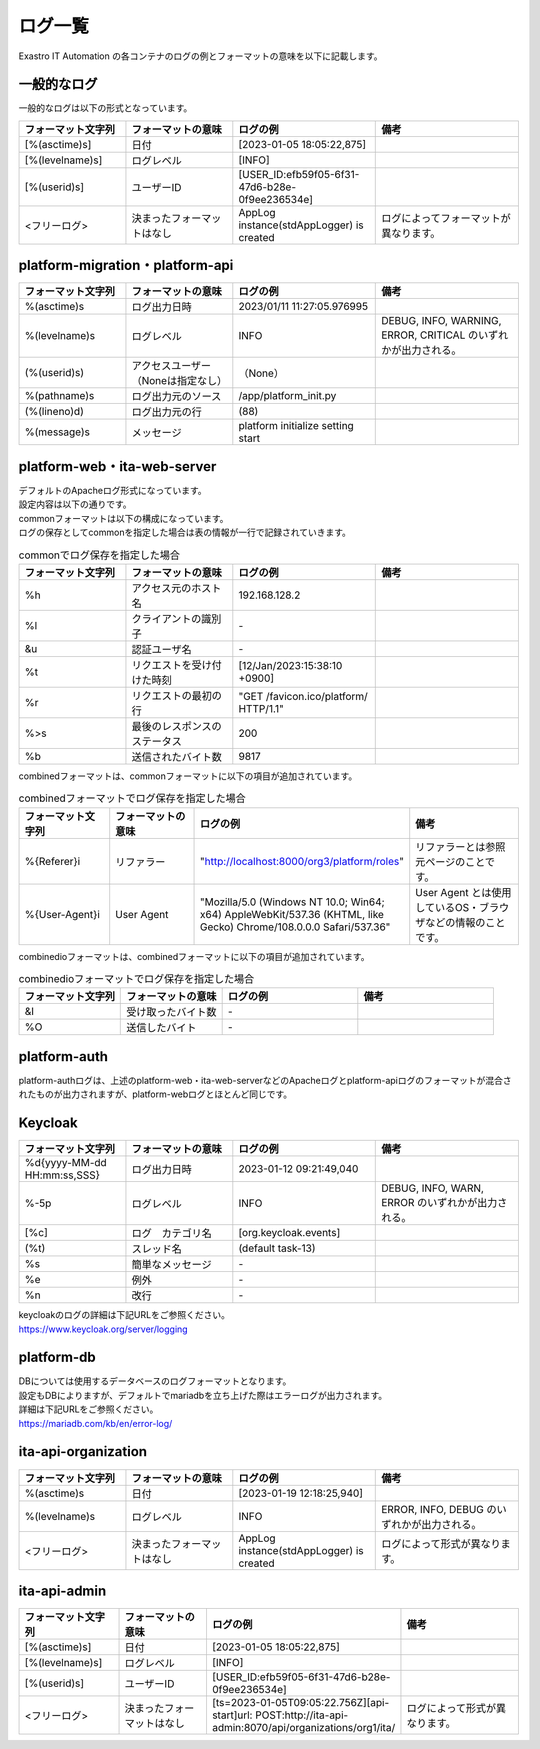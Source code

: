 ========
ログ一覧
========

| Exastro IT Automation の各コンテナのログの例とフォーマットの意味を以下に記載します。

一般的なログ
============

| 一般的なログは以下の形式となっています。

.. code-block::
   :caption: 形式

   [%(asctime)s] [%(levelname)s] [%(userid)s] <フリーログ>

.. code-block::
   :caption: 例

    [2023-02-06 14:18:05,212][INFO] [USER_ID:20401] AppLog instance(stdAppLogger) is created

.. list-table:: 
   :widths: 15 15 20 20
   :header-rows: 1
   :align: left

   * - | フォーマット文字列
     - | フォーマットの意味
     - | ログの例
     - | 備考
   * - | [%(asctime)s]
     - | 日付
     - | [2023-01-05 18:05:22,875]
     - |
   * - | [%(levelname)s]
     - | ログレベル
     - | [INFO]
     - | 
   * - | [%(userid)s]
     - | ユーザーID
     - | [USER_ID:efb59f05-6f31-47d6-b28e-0f9ee236534e]
     - |
   * - | <フリーログ>
     - | 決まったフォーマットはなし
     - | AppLog instance(stdAppLogger) is created
     - | ログによってフォーマットが異なります。

platform-migration・platform-api
================================

.. code-block:: 
   :caption: 形式
    
    %(asctime)s %(levelname)s (%(userid)s) %(pathname)s(%(lineno)d) %(message)s
    
.. code-block:: 
   :caption: 例

   2023/01/11 11:27:05.976995 INFO (None) /app/platform_init.py(88) platform initialize setting start


.. list-table:: 
   :widths: 15 15 20 20
   :header-rows: 1
   :align: left

   * -  フォーマット文字列
     -  フォーマットの意味
     -  ログの例
     -  備考
   * -  %\(asctime\)s
     -  ログ出力日時
     -  2023/01/11 11:27:05.976995
     -    
   * -  %\(levelname\)s
     -  ログレベル
     -  INFO
     -  DEBUG, INFO, WARNING, ERROR, CRITICAL のいずれかが出力される。
   * -  \(%\(userid\)s\)
     -  アクセスユーザー（Noneは指定なし）
     -  （None）
     -    
   * -  %\(pathname\)s
     -  ログ出力元のソース
     -  /app/platform_init.py
     -    
   * -  \(%\(lineno\)d\)
     -  ログ出力元の行
     -  \(88\)
     -   
   * -  %\(message\)s
     -  メッセージ
     -  platform initialize setting start
     -  

platform-web・ita-web-server
============================

| デフォルトのApacheログ形式になっています。
| 設定内容は以下の通りです。

.. code-block::
   :caption: 形式

    LogFormat "%h %l %u %t \"%r\" %>s %b \"%{Referer}i\" \"%{User-Agent}i\"" combined \
    LogFormat "%h %l %u %t \"%r\" %>s %b" common \ 
    <IfModule logio_module> \
      # You need to enable mod_logio.c to use %I and %O \
      LogFormat "%h %l %u %t \"%r\" %>s %b \"%{Referer}i\" \"%{User-Agent}i\" %I %O" combinedio \
    </IfModule>


| commonフォーマットは以下の構成になっています。
| ログの保存としてcommonを指定した場合は表の情報が一行で記録されていきます。

.. code-block::
   :caption: 例

   192.168.128.2 - - [12/Jan/2023:15:38:10 +0900] "GET /favicon.ico/platform/ HTTP/1.1" 200 9817
   "http://localhost:8000/org3/platform/roles" "Mozilla/5.0 (Windows NT 10.0; Win64; x64) AppleWebKit/537.36
   (KHTML, like Gecko) Chrome/108.0.0.0 Safari/537.36"


.. list-table:: commonでログ保存を指定した場合
   :widths: 15 15 20 20
   :header-rows: 1
   :align: left

   * - | フォーマット文字列
     - | フォーマットの意味
     - | ログの例
     - | 備考
   * - | %h
     - | アクセス元のホスト名
     - | 192.168.128.2
     - |
   * - | %l
     - | クライアントの識別子
     - | -
     - |
   * - | &u
     - | 認証ユーザ名
     - | - 
     - |
   * - | %t
     - | リクエストを受け付けた時刻
     - | [12/Jan/2023:15:38:10 +0900]
     - |
   * - | \%r\
     - | リクエストの最初の行
     - | "GET /favicon.ico/platform/ HTTP/1.1"
     - |
   * - | %>s
     - | 最後のレスポンスのステータス
     - | 200
     - |
   * - | %b
     - | 送信されたバイト数
     - | 9817
     - |

| combinedフォーマットは、commonフォーマットに以下の項目が追加されています。

.. list-table:: combinedフォーマットでログ保存を指定した場合
   :widths: 15 15 20 20
   :header-rows: 1
   :align: left

   * - | フォーマット文字列
     - | フォーマットの意味
     - | ログの例
     - | 備考
   * - | \%{Referer}i\
     - | リファラー
     - | "http://localhost:8000/org3/platform/roles"
     - | リファラーとは参照元ページのことです。
   * - | \%{User-Agent}i\
     - | User Agent
     - | "Mozilla/5.0 \(Windows NT 10.0; Win64; x64\) AppleWebKit/537.36 \(KHTML, like Gecko\) Chrome/108.0.0.0 Safari/537.36"
     - | User Agent とは使用しているOS・ブラウザなどの情報のことです。

| combinedioフォーマットは、combinedフォーマットに以下の項目が追加されています。

.. list-table:: combinedioフォーマットでログ保存を指定した場合
   :widths: 15 15 20 20
   :header-rows: 1
   :align: left

   * - | フォーマット文字列
     - | フォーマットの意味
     - | ログの例
     - | 備考
   * - | &I
     - | 受け取ったバイト数
     - | - 
     - |
   * - | %O
     - | 送信したバイト
     - | - 
     - |

platform-auth
=============

| platform-authログは、上述のplatform-web・ita-web-serverなどのApacheログとplatform-apiログのフォーマットが混合されたものが出力されますが、platform-webログとほとんど同じです。

.. code-block::
   :caption: 例

   [-] - 10.244.0.1 - - [08/Feb/2023:10:22:20 +0900] "GET /auth/resources/b3h1e/common/keycloak/node_modules/patternfly/dist/fonts/OpenSans-Light-webfont.woff2 HTTP/1.1" 200 63180 "-" "Mozilla/5.0 (Windows NT 10.0; Win64; x64) AppleWebKit/537.36 (KHTML, like Gecko) Chrome/109.0.0.0 Safari/537.36"

Keycloak
========

.. code-block:: 
   :caption: 形式

   %d{yyyy-MM-dd HH:mm:ss,SSS} %-5p [%c] (%t) %s%e%n


.. code-block:: 
   :caption: 例

   2023-01-12 09:21:49,040 INFO  [org.keycloak.events] (default task-13) type=INTROSPECT_TOKEN, realmId=org3, clientId=system-org3-auth, userId=null, ipAddress=172.18.0.14, client_auth_method=client-secret


.. list-table:: 
   :widths: 15 15 20 20
   :header-rows: 1
   :align: left

   * - | フォーマット文字列
     - | フォーマットの意味
     - | ログの例
     - | 備考
   * - | %d{yyyy-MM-dd HH:mm:ss,SSS}
     - | ログ出力日時 
     - | 2023-01-12 09:21:49,040
     - |
   * - | %-5p
     - | ログレベル
     - | INFO
     - | DEBUG, INFO, WARN, ERROR のいずれかが出力される。
   * - | \[%c\]
     - | ログ　カテゴリ名
     - | \[org.keycloak.events\]
     - | 
   * - | \(%t\)
     - | スレッド名
     - | \(default task-13\)
     - | 
   * - | %s
     - | 簡単なメッセージ
     - | - 
     - | 
   * - | %e
     - | 例外
     - | -
     - | 
   * - | %n
     - | 改行
     - | -
     - | 

| keycloakのログの詳細は下記URLをご参照ください。
| https://www.keycloak.org/server/logging

platform-db
===========

| DBについては使用するデータベースのログフォーマットとなります。
| 設定もDBによりますが、デフォルトでmariadbを立ち上げた際はエラーログが出力されます。
| 詳細は下記URLをご参照ください。
| https://mariadb.com/kb/en/error-log/

ita-api-organization
====================

.. code-block:: 
  :caption: 形式 
   
   [%(asctime)s] [%(levelname)s]  <フリーログ>

.. code-block::
  :caption: 例   
   
   [2023-01-19 12:18:25,940][INFO] AppLog instance(stdAppLogger) is created

.. list-table:: 
   :widths: 15 15 20 20
   :header-rows: 1
   :align: left

   * - | フォーマット文字列
     - | フォーマットの意味
     - | ログの例
     - | 備考
   * - | %(asctime)s
     - | 日付
     - | [2023-01-19 12:18:25,940]
     - |
   * - | %(levelname)s
     - | ログレベル
     - | INFO
     - | ERROR, INFO, DEBUG のいずれかが出力される。
   * - | <フリーログ>
     - | 決まったフォーマットはなし
     - | AppLog instance(stdAppLogger) is created
     - | ログによって形式が異なります。

ita-api-admin
=============

.. code-block:: 
  :caption: 形式

  [%(asctime)s] [%(levelname)s] [%(userid)s] <フリーログ>

.. code-block:: 
  :caption: 例
  
  [2023-01-05 18:05:22,875][INFO] [USER_ID:efb59f05-6f31-47d6-b28e-0f9ee236534e] [ts=2023-01-05T09:05:22.756Z][api-start]url: POST:http://ita-api-admin:8070/api/organizations/org1/ita/

.. list-table:: 
   :widths: 15 15 20 20
   :header-rows: 1
   :align: left

   * - | フォーマット文字列
     - | フォーマットの意味
     - | ログの例
     - | 備考
   * - | [%(asctime)s]
     - | 日付
     - | [2023-01-05 18:05:22,875]
     - |
   * - | [%(levelname)s]
     - | ログレベル
     - | [INFO]
     - | 
   * - | [%(userid)s]
     - | ユーザーID
     - | [USER_ID:efb59f05-6f31-47d6-b28e-0f9ee236534e]
     - |
   * - | <フリーログ>
     - | 決まったフォーマットはなし
     - | [ts=2023-01-05T09:05:22.756Z][api-start]url: POST:http://ita-api-admin:8070/api/organizations/org1/ita/
     - | ログによって形式が異なります。
